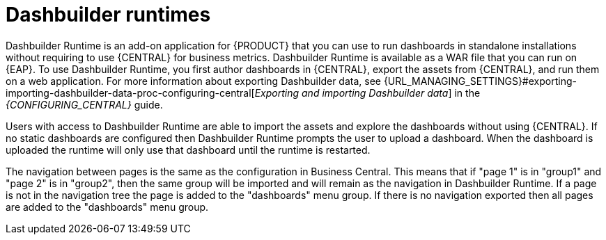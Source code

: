 [id='dashbuilder-runtimes-con']
= Dashbuilder runtimes

Dashbuilder Runtime is an add-on application for {PRODUCT} that you can use to run dashboards in standalone installations without requiring to use {CENTRAL} for business metrics. Dashbuilder Runtime is available as a WAR file that you can run on {EAP}. To use Dashbuilder Runtime, you first author dashboards in {CENTRAL}, export the assets from {CENTRAL}, and run them on a web application. For more information about exporting Dashbuilder data, see {URL_MANAGING_SETTINGS}#exporting-importing-dashbuilder-data-proc-configuring-central[_Exporting and importing Dashbuilder data_] in the _{CONFIGURING_CENTRAL}_ guide.

Users with access to Dashbuilder Runtime are able to import the assets and explore the dashboards without using {CENTRAL}. If no static dashboards are configured then Dashbuilder Runtime prompts the user to upload a dashboard. When the dashboard is uploaded the runtime will only use that dashboard until the runtime is restarted.

The navigation between pages is the same as the configuration in Business Central. This means that if "page 1" is in "group1" and "page 2" is in "group2", then the same group will be imported and will remain as the navigation in Dashbuilder Runtime. If a page is not in the navigation tree the page is added to the "dashboards" menu group. If there is no navigation exported then all pages are added to the "dashboards" menu group.

